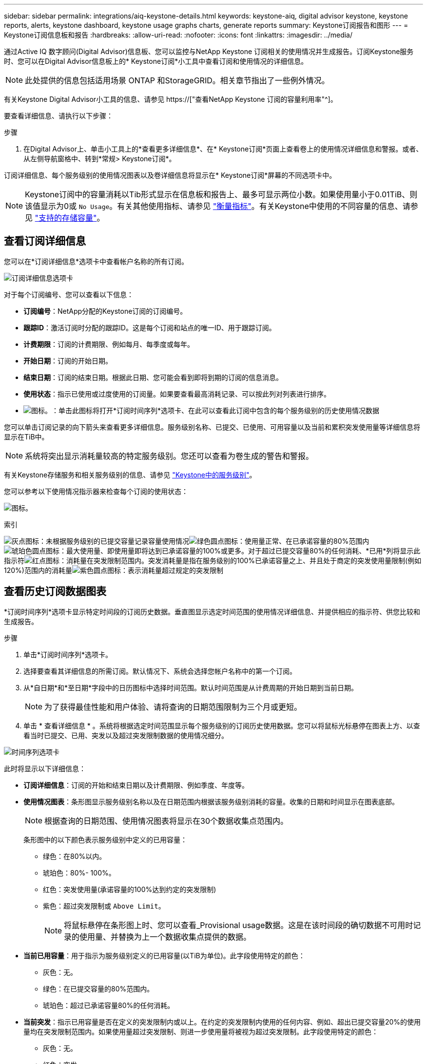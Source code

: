 ---
sidebar: sidebar 
permalink: integrations/aiq-keystone-details.html 
keywords: keystone-aiq, digital advisor keystone, keystone reports, alerts, keystone dashboard, keystone usage graphs charts, generate reports 
summary: Keystone订阅报告和图形 
---
= Keystone订阅信息板和报告
:hardbreaks:
:allow-uri-read: 
:nofooter: 
:icons: font
:linkattrs: 
:imagesdir: ../media/


[role="lead"]
通过Active IQ 数字顾问(Digital Advisor)信息板、您可以监控与NetApp Keystone 订阅相关的使用情况并生成报告。订阅Keystone服务时、您可以在Digital Advisor信息板上的* Keystone订阅*小工具中查看订阅和使用情况的详细信息。


NOTE: 此处提供的信息包括适用场景 ONTAP 和StorageGRID。相关章节指出了一些例外情况。

有关Keystone Digital Advisor小工具的信息、请参见 https://["查看NetApp Keystone 订阅的容量利用率"^]。

要查看详细信息、请执行以下步骤：

.步骤
. 在Digital Advisor上、单击小工具上的*查看更多详细信息*、在* Keystone订阅*页面上查看卷上的使用情况详细信息和警报。或者、从左侧导航窗格中、转到*常规> Keystone订阅*。


订阅详细信息、每个服务级别的使用情况图表以及卷详细信息将显示在* Keystone订阅*屏幕的不同选项卡中。


NOTE: Keystone订阅中的容量消耗以Tib形式显示在信息板和报告上、最多可显示两位小数。如果使用量小于0.01TiB、则该值显示为0或 `No Usage`。有关其他使用指标、请参见 link:../concepts/metrics.html#metrics-measurement["衡量指标"]。有关Keystone中使用的不同容量的信息、请参见 link:../concepts/supported-storage-capacity.html["支持的存储容量"]。



== 查看订阅详细信息

您可以在*订阅详细信息*选项卡中查看帐户名称的所有订阅。

image:aiq-ks-dtls.png["订阅详细信息选项卡"]

对于每个订阅编号、您可以查看以下信息：

* *订阅编号*：NetApp分配的Keystone订阅的订阅编号。
* *跟踪ID*：激活订阅时分配的跟踪ID。这是每个订阅和站点的唯一ID、用于跟踪订阅。
* *计费期限*：订阅的计费期限、例如每月、每季度或每年。
* *开始日期*：订阅的开始日期。
* *结束日期*：订阅的结束日期。根据此日期、您可能会看到即将到期的订阅的信息消息。
* *使用状态*：指示已使用或过度使用的订阅量。如果要查看最高消耗记录、可以按此列对列表进行排序。
* image:aiq-ks-time-icon.png["图标。"]：单击此图标将打开*订阅时间序列*选项卡、在此可以查看此订阅中包含的每个服务级别的历史使用情况数据


您可以单击订阅记录的向下箭头来查看更多详细信息。服务级别名称、已提交、已使用、可用容量以及当前和累积突发使用量等详细信息将显示在TiB中。


NOTE: 系统将突出显示消耗量较高的特定服务级别。您还可以查看为卷生成的警告和警报。

有关Keystone存储服务和相关服务级别的信息、请参见 link:../concepts/service-levels.html["Keystone中的服务级别"]。

您可以参考以下使用情况指示器来检查每个订阅的使用状态：

image:usage-indicator.png["图标。"]

.索引
image:icon-grey.png["灰点图标"]：未根据服务级别的已提交容量记录容量使用情况image:icon-green.png["绿色圆点图标"]：使用量正常、在已承诺容量的80%范围内image:icon-amber.png["琥珀色圆点图标"]：最大使用量、即使用量即将达到已承诺容量的100%或更多。对于超过已提交容量80%的任何消耗、*已用*列将显示此指示符image:icon-red.png["红点图标"]：消耗量在突发限制范围内。突发消耗量是指在服务级别的100%已承诺容量之上、并且处于商定的突发使用量限制(例如120%)范围内的消耗量image:icon-purple.png["紫色圆点图标"]：表示消耗量超过规定的突发限制



== 查看历史订阅数据图表

*订阅时间序列*选项卡显示特定时间段的订阅历史数据。垂直图显示选定时间范围的使用情况详细信息、并提供相应的指示符、供您比较和生成报告。

.步骤
. 单击*订阅时间序列*选项卡。
. 选择要查看其详细信息的所需订阅。默认情况下、系统会选择您帐户名称中的第一个订阅。
. 从*自日期*和*至日期*字段中的日历图标中选择时间范围。默认时间范围是从计费周期的开始日期到当前日期。
+

NOTE: 为了获得最佳性能和用户体验、请将查询的日期范围限制为三个月或更短。

. 单击 * 查看详细信息 * 。系统将根据选定时间范围显示每个服务级别的订阅历史使用数据。您可以将鼠标光标悬停在图表上方、以查看当时已提交、已用、突发以及超过突发限制数据的使用情况细分。


image:aiq-ks-subtime-2.png["时间序列选项卡"]

此时将显示以下详细信息：

* *订阅详细信息*：订阅的开始和结束日期以及计费期限、例如季度、年度等。
* *使用情况图表*：条形图显示服务级别名称以及在日期范围内根据该服务级别消耗的容量。收集的日期和时间显示在图表底部。
+

NOTE: 根据查询的日期范围、使用情况图表将显示在30个数据收集点范围内。

+
条形图中的以下颜色表示服务级别中定义的已用容量：

+
** 绿色：在80%以内。
** 琥珀色：80%- 100%。
** 红色：突发使用量(承诺容量的100%达到约定的突发限制)
** 紫色：超过突发限制或 `Above Limit`。
+

NOTE: 将鼠标悬停在条形图上时、您可以查看_Provisional usage数据。这是在该时间段的确切数据不可用时记录的使用量、并替换为上一个数据收集点提供的数据。



* *当前已用容量*：用于指示为服务级别定义的已用容量(以TiB为单位)。此字段使用特定的颜色：
+
** 灰色：无。
** 绿色：在已提交容量的80%范围内。
** 琥珀色：超过已承诺容量80%的任何消耗。


* *当前突发*：指示已用容量是否在定义的突发限制内或以上。在约定的突发限制内使用的任何内容、例如、超出已提交容量20%的使用量均在突发限制范围内。如果使用量超过突发限制、则进一步使用量将被视为超过突发限制。此字段使用特定的颜色：
+
** 灰色：无。
** 红色：突发。
** 紫色：超过突发限制。


* *累积突发*：当前计费期间每月计算的累积突发使用量或已消耗容量的指标。累积突发使用量是根据服务级别的已使用容量和已用容量计算得出的： `(consumed - committed)/365.25/12`。
+

NOTE: *当前已用*、*当前突发*和*累积突发*指标用于确定订阅计费期间的消耗量、而不是基于查询的日期范围。





== 查看系统详细信息

在*系统详细信息*选项卡上、您可以查看ONTAP 中卷的使用情况和其他详细信息。对于StorageGRID 、此选项卡将显示节点及其在对象存储环境中的个别使用情况。

.<strong> 卷中的详细信息</strong>
[%collapsible]
====
对于ONTAP 、*系统详细信息*选项卡将显示相关信息、例如Keystone订阅所管理的存储环境中卷的容量使用情况、卷类型、集群、聚合和服务级别。

.步骤
. 单击*系统详细信息*选项卡。
. 选择订阅编号。默认情况下、系统会选择第一个可用订阅编号。
+
此时将显示卷详细信息。您可以将鼠标悬停在列标题旁边的信息图标上、滚动浏览列并了解有关这些列的更多信息。您可以按列排序并筛选列表以查看特定信息。

+

NOTE: 您可以单击*复制节点序列*按钮来复制单个节点序列号。



image:aiq-ks-sysdtls.png["系统详细信息选项卡"]

====
.<strong> GRID节点和消费详细信息</strong>
[%collapsible]
====
对于StorageGRID 、此选项卡将显示对象存储环境中节点的物理使用情况。

.步骤
. 单击*系统详细信息*选项卡。
. 选择订阅编号。默认情况下、系统会选择第一个可用订阅编号。选择订阅编号后、将启用对象存储详细信息的链接。
+
image:sg-link.png["StorageGRID 弹出窗口"]

. 单击此链接可查看每个节点的节点名称和物理使用情况详细信息。
+
image:sg-link-2.png["StorageGRID 弹出窗口"]



====


== 生成报告

您可以通过单击下载按钮从每个选项卡生成并查看订阅详细信息、某个时间范围的历史使用情况数据以及系统详细信息报告： image:download-icon.png["报告下载图标"]

详细信息以CSV格式生成、您可以保存这些详细信息以供将来使用。

*订阅时间序列*选项卡的示例报告、其中会转换图形数据：

image:report.png["报告的CSV"]



== 查看警报

信息板上的警报会发送一些警告消息、使您能够了解存储环境中发生的问题。

警报可以有两种类型：

* *信息*：对于诸如订阅即将结束等问题、您可以看到信息警报。将光标悬停在信息图标上方、了解有关问题描述 的更多信息。
* *警告*：违规等问题将显示为警告。例如、如果受管集群中的卷未附加自适应QoS (AQoS)策略、您可以看到一条警告消息。您可以单击警告消息上的链接、在*系统详细信息*选项卡中查看不合规卷的列表。
+
有关AQO策略的信息、请参见 link:../concepts/qos.html["自适应 QoS"]。



image:alert-aiq.png["警报"]

有关这些注意事项和警告消息的详细信息、请联系NetApp支持部门。有关提出服务请求的信息、请参见 link:../concepts/gssc.html#generating-service-requests["正在生成服务请求"]。
